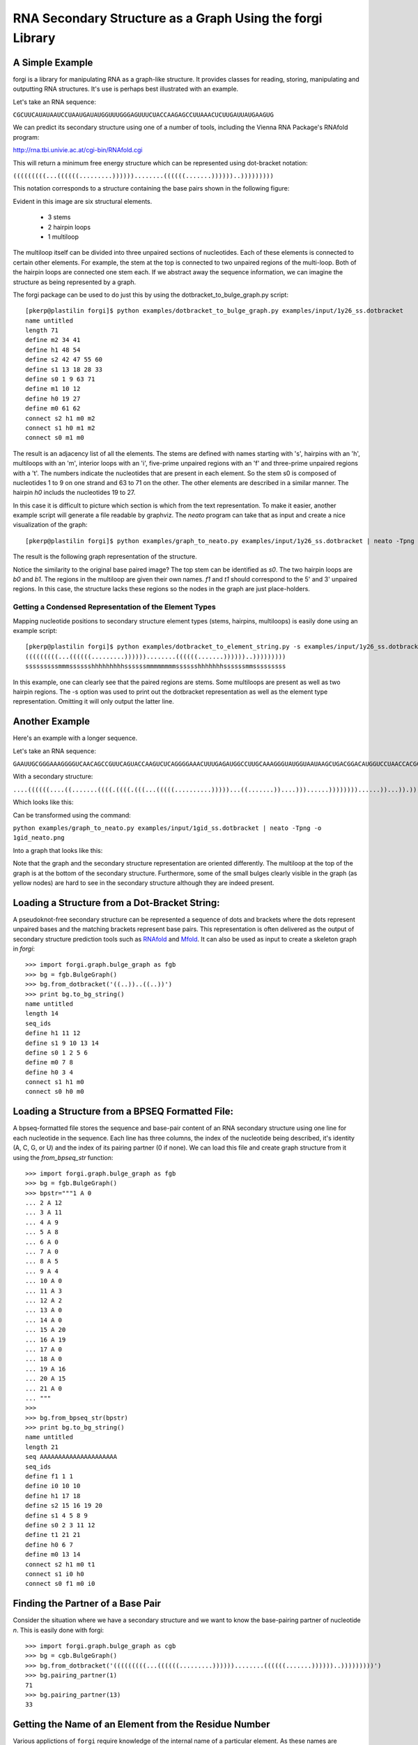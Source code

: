 .. _forgi_graph_tutorial:

RNA Secondary Structure as a Graph Using the forgi Library
==============

A Simple Example
~~~~~~~~~~~~~~~~ 

forgi is a library for manipulating RNA as a graph-like
structure. It provides classes for reading, storing, manipulating and
outputting RNA structures. It's use is perhaps best illustrated with an
example.


Let's take an RNA sequence:

``CGCUUCAUAUAAUCCUAAUGAUAUGGUUUGGGAGUUUCUACCAAGAGCCUUAAACUCUUGAUUAUGAAGUG``

We can predict its secondary structure using one of a number of tools,
including the Vienna RNA Package's RNAfold program:

http://rna.tbi.univie.ac.at/cgi-bin/RNAfold.cgi

This will return a minimum free energy structure which can be represented using
dot-bracket notation:

``(((((((((...((((((.........))))))........((((((.......))))))..)))))))))``

This notation corresponds to a structure containing the base pairs shown in the
following figure:

.. image:: 1y26_ss.png
    :width: 260
    :height: 260
    :align: center


Evident in this image are six structural elements.

 * 3 stems
 * 2 hairpin loops
 * 1 multiloop

The multiloop itself can be divided into three unpaired sections of
nucleotides. Each of these elements is connected to certain other elements. For
example, the stem at the top is connected to two unpaired regions of the
multi-loop. Both of the hairpin loops are connected one stem each. If we
abstract away the sequence information, we can imagine the structure as being
represented by a graph.

The forgi package can be used to do just this by using the
dotbracket_to_bulge_graph.py script::

    [pkerp@plastilin forgi]$ python examples/dotbracket_to_bulge_graph.py examples/input/1y26_ss.dotbracket
    name untitled
    length 71
    define m2 34 41
    define h1 48 54
    define s2 42 47 55 60
    define s1 13 18 28 33
    define s0 1 9 63 71
    define m1 10 12
    define h0 19 27
    define m0 61 62
    connect s2 h1 m0 m2
    connect s1 h0 m1 m2
    connect s0 m1 m0


The result is an adjacency list of all the elements. The stems are defined with
names starting with 's', hairpins with an 'h', multiloops with an 'm', interior
loops with an 'i', five-prime unpaired regions with an 'f' and three-prime
unpaired regions with a 't'. The numbers indicate the nucleotides that are
present in each element. So the stem s0 is composed of nucleotides 1 to 9 on
one strand and 63 to 71 on the other. The other elements are described in a
similar manner. The hairpin *h0* includs the nucleotides 19 to 27.

In this case it is difficult to picture which section is which from the text
representation. To make it easier, another example script will generate a file
readable by graphviz. The *neato* program can take that as input and create a
nice visualization of the graph::

    [pkerp@plastilin forgi]$ python examples/graph_to_neato.py examples/input/1y26_ss.dotbracket | neato -Tpng -o 1y26_neato.png
    
The result is the following graph representation of the structure.

.. image:: 1y26_neato.png
    :width: 200
    :height: 200
    :align: center
    
Notice the similarity to the original base paired image? The top stem can be
identified as *s0*. The two hairpin loops are *b0* and *b1*. The regions in the
multiloop are given their own names. *f1* and *t1* should correspond to the 5'
and 3' unpaired regions. In this case, the structure lacks these regions so the
nodes in the graph are just place-holders. 

Getting a Condensed Representation of the Element Types
^^^^^^^^^^^^^^^^^^^^^^^^^^^^^^^^^^^^^^^^^^^^^^^^^^^^^^^ 

Mapping nucleotide positions to secondary structure element types (stems,
hairpins, multiloops) is easily done using an example script::

    [pkerp@plastilin forgi]$ python examples/dotbracket_to_element_string.py -s examples/input/1y26_ss.dotbracket
    (((((((((...((((((.........))))))........((((((.......))))))..)))))))))
    sssssssssmmmsssssshhhhhhhhhssssssmmmmmmmmsssssshhhhhhhssssssmmsssssssss

In this example, one can clearly see that the paired regions are stems. Some
multiloops are present as well as two hairpin regions. The -s option was used
to print out the dotbracket representation as well as the element type
representation. Omitting it will only output the latter line.

Another Example
~~~~~~~~~~~~~~~
Here's an example with a longer sequence.


Let's take an RNA sequence:

``GAAUUGCGGGAAAGGGGUCAACAGCCGUUCAGUACCAAGUCUCAGGGGAAACUUUGAGAUGGCCUUGCAAAGGGUAUGGUAAUAAGCUGACGGACAUGGUCCUAACCACGCAGCCAAGUCCUAAGUCAACAGAUCUUCUGUUGAUAUGGAUGCAGUUC``

With a secondary structure:

``....((((((....((.......((((.((((.(((...(((((..........)))))...((.......))....)))......))))))))......))...)).))))......(((....((((((((...))))))))...)))........``

Which looks like this:

.. image:: 1gid_ss.png
    :width: 360
    :height: 360
    :align: center

Can be transformed using the command:

``python examples/graph_to_neato.py examples/input/1gid_ss.dotbracket | neato -Tpng -o 1gid_neato.png``

Into a graph that looks like this:

.. image:: 1gid_neato.png
    :width: 500
    :height: 500
    :align: center

Note that the graph and the secondary structure representation are oriented
differently. The multiloop at the top of the graph is at the bottom of the
secondary structure. Furthermore, some of the small bulges clearly visible in
the graph (as yellow nodes) are hard to see in the secondary structure although
they are indeed present.

Loading a Structure from a Dot-Bracket String:
~~~~~~~~~~~~~~~~~~~~~~~~~~~~~~~~~~~~~~~~~~~~~~

A pseudoknot-free secondary structure can be represented a sequence of dots and
brackets where the dots represent unpaired bases and the matching brackets
represent base pairs. This representation is often delivered as the output of
secondary structure prediction tools such as `RNAfold`_ and `Mfold`_. It can
also be used as input to create a skeleton graph in `forgi`::

    >>> import forgi.graph.bulge_graph as fgb
    >>> bg = fgb.BulgeGraph()
    >>> bg.from_dotbracket('((..))..((..))')
    >>> print bg.to_bg_string()
    name untitled
    length 14
    seq_ids
    define h1 11 12
    define s1 9 10 13 14
    define s0 1 2 5 6
    define m0 7 8
    define h0 3 4
    connect s1 h1 m0
    connect s0 h0 m0

.. _RNAfold: http://rna.tbi.univie.ac.at/cgi-bin/RNAfold.cgi
.. _mFold: http://mfold.rna.albany.edu/?q=mfold

Loading a Structure from a BPSEQ Formatted File:
~~~~~~~~~~~~~~~~~~~~~~~~~~~~~~~~~~~~~~~~~~~~~~~~

A bpseq-formatted file stores the sequence and base-pair content of an RNA
secondary structure using one line for each nucleotide in the sequence. Each
line has three columns, the index of the nucleotide being described, it's
identity (A, C, G, or U) and the index of its pairing partner (0 if none). We
can load this file and create graph structure from it using the
`from_bpseq_str` function::

    >>> import forgi.graph.bulge_graph as fgb
    >>> bg = fgb.BulgeGraph()
    >>> bpstr="""1 A 0                                                                                                 
    ... 2 A 12 
    ... 3 A 11
    ... 4 A 9
    ... 5 A 8
    ... 6 A 0
    ... 7 A 0 
    ... 8 A 5
    ... 9 A 4
    ... 10 A 0
    ... 11 A 3
    ... 12 A 2
    ... 13 A 0
    ... 14 A 0
    ... 15 A 20
    ... 16 A 19
    ... 17 A 0
    ... 18 A 0
    ... 19 A 16
    ... 20 A 15
    ... 21 A 0
    ... """
    >>> 
    >>> bg.from_bpseq_str(bpstr)                                                                                       
    >>> print bg.to_bg_string()
    name untitled
    length 21
    seq AAAAAAAAAAAAAAAAAAAAA
    seq_ids 
    define f1 1 1
    define i0 10 10
    define h1 17 18
    define s2 15 16 19 20
    define s1 4 5 8 9
    define s0 2 3 11 12
    define t1 21 21
    define h0 6 7
    define m0 13 14
    connect s2 h1 m0 t1
    connect s1 i0 h0
    connect s0 f1 m0 i0


Finding the Partner of a Base Pair
~~~~~~~~~~~~~~~~~~~~~~~~~~~~~~~~~~

Consider the situation where we have a secondary structure and we want to know
the base-pairing partner of nucleotide *n*. This is easily done with forgi::

    >>> import forgi.graph.bulge_graph as cgb
    >>> bg = cgb.BulgeGraph()
    >>> bg.from_dotbracket('(((((((((...((((((.........))))))........((((((.......))))))..)))))))))')
    >>> bg.pairing_partner(1)
    71
    >>> bg.pairing_partner(13)
    33

Getting the Name of an Element from the Residue Number
~~~~~~~~~~~~~~~~~~~~~~~~~~~~~~~~~~~~~~~~~~~~~~~~~~~~~~

Various applictions of ``forgi`` require knowledge of the internal name
of a particular element. As these names are generated by forgi itself, it's
useful to be to retrieve the name of an element given the number of a 
residue which is part of it. To demonstrate how to do this we will first need
to load a secondary structure::

    >>> import forgi.graph.bulge_graph as fgb
    >>> bg = fgb.BulgeGraph(dotbracket_str='((..))..((..))')
    >>> print bg.to_bg_string()
    name untitled
    length 14
    seq_ids 
    define s0 1 2 5 6
    define h0 3 4
    define m0 7 8
    define s1 9 10 13 14
    define h1 11 12
    connect s1 h1 m0
    connect s0 h0 m0

Then we can simply query for the element name based on the residue number::

    >>> bg.get_node_from_residue_num(1)
    's0'
    >>> bg.get_node_from_residue_num(3)
    'h0'
    >>> bg.get_node_from_residue_num(9)
    's1'

Etc, etc...


Finding the Length of the Longest Stem
~~~~~~~~~~~~~~~~~~~~~~~~~~~~~~~~~~~~~~

For whatever reason, one may be interested in finding out how long the longest
stem in a secondary structure is. Initially, one may assume that this can
easily be done by searching for the longest string of '(' or ')' in the
dot-bracket file. Unfortunately, structures with an interior loop which has an
unpaired base on only one strand will lead to an erronous result in this
example. The decomposition provided by forgi will, however, take this into
account in enumerating the structural elements. It then becomes a matter of
iterating over the stems and checking their lengths::

    bg = cgb.BulgeGraph()
    bg.from_dotbracket(brackets)
    biggest_stem = (-1, 'x')
    for s in bg.stem_iterator():
        if bg.stem_length(s) > biggest_stem[0]: 
            biggest_stem = (bg.stem_length(s), s)

This is best illustrated with two examples::

    echo '..((((..))))..' | python examples/longest_stem.py -
    4
    echo '..((((..).)))..' | python examples/longest_stem.py -
    3

In the first case, the longest stem is the only stem. In the second case, what
appears to be one large stem of length 4, is actually two stems of length 1 and
3.

Iterating Over the Nucleotides of an Interior Loop
~~~~~~~~~~~~~~~~~~~~~~~~~~~~~~~~~~~~~~~~~~~~~~~~~~

Imagine that we have a model of an RNA structure, and we want to list all of
the nucleotides which are in interior loop regions. This is can be done by
combining an iterator which yields all of the interior loops and another
iterator which iterates over the nucleotides within a particular element::

    >>> import sys
    >>> import forgi.graph.bulge_graph as cgb
    >>> bg = cgb.BulgeGraph()
    >>> bg.from_dotbracket("((..((..))..))..((..((..))..))")
    >>> for iloop in bg.iloop_iterator():
    ...     for rn in bg.define_residue_num_iterator(iloop):
    ...             sys.stdout.write(str(rn) + " ")
    ... 
    10 11 12 13 2 3 4 5 26 27 28 29 18 19 20 21

Rosetta rna_denovo Constraint File Creation
~~~~~~~~~~~~~~~~~~~~~~~~~~~~~~~~~~~~~~~~~~~

The `Rosetta <http://www.rosettacommons.org/>`_ protein structure prediction
package provides a program for RNA 3D structure prediction called `rna_denovo
<http://www.rosettacommons.org/manuals/rosetta3.3_user_guide/d2/d82/rna_denovo.html>`_.
To specify the secondary structure of an RNA molecule, one needs to pass in a
parameter file indicating which nucleotides are paired. 

Given an dot-bracket sequence as input, forgi can be easily be used to generate
the parameter file for rna_denovo.Using the secondary structure of 1y26 (shown
in the first example) one can run the appropriate example:

``python examples/dotbracket_to_rosetta_constraints.py examples/1y26_ss.dotbracket``

And get an appropriately formatted parameter file::

    STEM PAIR 42 60
    STEM PAIR 43 59
    STEM PAIR 44 58
    STEM PAIR 45 57
    STEM PAIR 46 56
    STEM PAIR 47 55
    STEM PAIR 13 33
    STEM PAIR 14 32
    STEM PAIR 15 31
    STEM PAIR 16 30
    STEM PAIR 17 29
    STEM PAIR 18 28
    STEM PAIR 19 27
    STEM PAIR 1 71
    STEM PAIR 2 70
    STEM PAIR 3 69
    STEM PAIR 4 68
    STEM PAIR 5 67
    STEM PAIR 6 66
    STEM PAIR 7 65
    STEM PAIR 8 64
    STEM PAIR 9 63

Getting the Sequence of an Element and its Neighbors
~~~~~~~~~~~~~~~~~~~~~~~~~~~~~~~~~~~~~~~~~~~~~~~~~~~~

Suppose we want to find out not only the sequence of an element, but also the
elements that surround it? This is easily done using the
`get_flanking_sequence` function. To illustrate, let's create a graph from a
fasta representation::

    import forgi.graph.bulge_graph as fgb

    bg = fgb.BulgeGraph()

    fa = """>blah
    AAAACCGGGCCUUUUACCCCAAAUUGGAA
    ((((..(((..)))..))))...((..))
    """
    bg.from_fasta(fa)

From the structure, we can see that there are two hairpins (`h0` and `h1`), one
interior loop (`i0`) and one multiloop (`m0`). We can get the sequence for `h0`
and it's neighboring node (`s0`) like so::

    >>> bg.get_flanking_sequence('h0')
    'GGGCCUUU'

The same can be done for the multiloop (`m0`)::

    >>> bg.get_flanking_sequence('m0')
    'CCCCAAAUU'

The interior loop is a little more tricky because it is double stranded. From
the interior loop, we need to pass in a parameter indicating which side we want
(0 or 1). The 0'th strand corresponds to the one with the lower numbered
nucleotides, whereas the 1'st strand is the other. The default is the 0'th
strand::

    >>> bg.get_flanking_sequence('i0')
    'AAAACCGGG'
    >>> bg.get_flanking_sequence('i0', side=1)
    'UUUUACCCC'

Finding the Minimum Spanning Tree of a Graph
~~~~~~~~~~~~~~~~~~~~~~~~~~~~~~~~~~~~~~~~~~~~

Can we create a subgraph such that all stems are connected and no cycles
remain? Recall that cycles only occur in multiloop sections (junctions). Can we
return a representation of the structure such that all stems are connected with
the least number of nucleotides between them? If interior loops and multiloop
segements were considered edges, then this would be the equivalent of a minimum
spanning tree. Since they are nodes, then the result is not a minimum spanning
tree but simply a representation of the secondary structure with broken
multiloops.

As an example, consider the following structure:

.. image:: mst_init.png
    :width: 200
    :align: center

.. python examples/graph_to_neato.py -c "((..((.)).(.).))" | neato -Tpng -o doc/mst_init.png

To break the cycle, we would like to remove the segment 'm0'. This is easily
done using the `get_mst()` function of the `BulgeGraph` data structure::

    >>> import forgi.graph.bulge_graph as fgb 
    >>> bg = fgb.BulgeGraph(dotbracket_str="((..((.)).(.).))")
    >>> bg.get_mst()
    set(['s2', 's1', 's0', 'm1', 'm2'])

The result contains all the nodes except the ones removed to break the cycles.
The implementation uses a slightly modified version of Kruskal's algorithm.

Traversing the Graph
~~~~~~~~~~~~~~~~~~~~

We can traverse all of the loops in a graph in breadth-first manner using the
`traverse_graph` function::

>>> import forgi.graph.bulge_graph as fgb
>>> bg = fgb.BulgeGraph(dotbracket_str='(.(.(.(.).(.).).(.).))')
>>> bg.traverse_graph()
[('s0', 'i0', 's1'), ('s1', 'm1', 's5'), ('s5', 'm4', 's2'), ('s2', 'm3', 's4'), ('s4', 'm5', 's3')]

Starting with the first stem, *s0*, we visit each loop that connects it to
another stem and return all the visited loops as a list of tuples. Each tuple
has the following three elements: (from_stem, loop, to_stem).

Finding the elements which form the multiloops of a structure
~~~~~~~~~~~~~~~~~~~~~~~~~~~~~~~~~~~~~~~~~~~~~~~~~~~~~~~~~~~~~~~~~

The `find_multiloop_loops()` function returns a list of sets where each set
contains the elements that are part of a particular junction. 


.. image:: find_loops.png
    :width: 290
    :align: center

.. python examples/graph_to_neato.py -c "(.(.(.(.).(.).).(.).))" | neato -Tpng -o doc/mst_init.png
Example::

    >>> import forgi.graph.bulge_graph as fgb
    >>> bg = fgb.BulgeGraph(dotbracket_str='(.(.(.(.).(.).).(.).))')
    >>> print bg.find_multiloop_loops()
    [set(['s3', 's2', 's4', 'm5', 'm3', 'm2']), set(['s2', 's1', 's5', 'm4', 'm1', 'm0'])]

Selecting a Random Subgraph
~~~~~~~~~~~~~~~~~~~~~

The `random_subgraph` function picks a random quantity of elements which will
become part of the subgraph. A random element is chosen as a starting point and
the graph is traversed in a random manner until at least the chosen number of
nodes have been added. When that number is exceeded, the traversal stops. In
cases where an interior loop or a multiloop segment is added, the stem on the
other end is automatically added as well. Example, using the graph in the
previous section::

    >>> import forgi.graph.bulge_graph as fgb
    >>> bg = fgb.BulgeGraph(dotbracket_str='(.(.(.(.).(.).).(.).))')
    >>> sg = bg.random_subgraph(5)
    >>> print sg
    ['s3', 's2', 'm2', 's4', 'm5']

From this we can create a new graph, compete with defines and connections. Only
the sequence and its related information (length, ids) will not be carried
over::

    >>> nbg = fgb.bg_from_subgraph(bg, sg)
    >>> print nbg.to_bg_string()
    name untitled
    length 0
    seq_ids
    define s3 7 7 9 9
    define s2 5 5 15 15
    define s4 11 11 13 13
    define m5 10 10
    define m2 6 6
    connect s3 m5 m2
    connect s2 m2
    connect s4 m5

Which, when visualized, looks like this:

.. image:: subgraph.png
    :height: 200
    :align: center

Iterating Over The List of Elements
~~~~~~~~~~~~~~~~~~~~~~~~~~~~~~~~~~~

To iterate over each stem in the structure, use the `stem_iterator()` function::

    >>> import forgi.graph.bulge_graph as fgb
    >>> bg = fgb.BulgeGraph(dotbracket_str='((..((..))..))..((..((..))...)).')
    >>> print list(bg.stem_iterator())
    ['s3', 's2', 's1', 's0']

To iterate over each interior loop in the structures, use the `iloop_iterator()`::

    >>> print list(bg.iloop_iterator())
    ['i1', 'i0']

For multiloops, hairpin loops, fiveprime regions and threeprimes regions  use
`mloop_iterator()`, `hloop_iterator()`, `floop_iterator` and `tloop_iterator`,
respectively::

    >>> print list(bg.mloop_iterator())
    ['m0']
    >>> print list(bg.hloop_iterator())
    ['h1', 'h0']
    >>> print list(bg.floop_iterator())
    []
    >>> print list(bg.tloop_iterator())
    ['t1']

Notice that `floop_iterator()` doesn't yield any values. This is because there
is no 3' unpaired region in this structure.

Dissolving Stems
~~~~~~~~~~~~~~~~

To remove a stem from the skeleton graph, use the ``dissolve_stem()`` member
function. This will remove the base pairs that were part of the stem and merge
them with the adjacent unpaired regions::

    >>> import forgi.graph.bulge_graph as fgb
    >>> bg = fgb.BulgeGraph(dotbracket_str='((..))..((..))')
    >>> bg.dissolve_stem('s0')
    >>> print bg.to_dotbracket_string()
    ........((..))
    >>> bg.dissolve_stem('s1')
    >>> print bg.to_dotbracket_string()
    ..............

Finding Out Which Side of a Stem a Loop Is On
~~~~~~~~~~~~~~~~~~~~~~~~~~~~~~~~~~~~~~~~~~~~~

If one imagines a stem as having a direction where its start is the position of
the lowest numbered nucleotide within it, then a loop adjacent to the stem will
be on one side of it. Which side it's on can be elucidated using the
``get_sides`` function::

    >>> import forgi.graph.bulge_graph as fgb
    >>> bg = fgb.BulgeGraph(dotbracket_str="..((..((..))..))..")
    >>> bg.get_sides('s0', 'i0')
    (1, 0)
    >>> bg.get_sides('s1', 'i0')
    (0, 1)

The result shows that the loop `i0` is on side 1 of stem `s0` and side 0 of
stem `s1`. The second number of the tuple is simple the boolean opposite of the
first number. This needs to be changed in a future version.

Retrieving the Dimensions of a Loop
~~~~~~~~~~~~~~~~~~~~~~~~~~~~~~~~~~~

Each loop can be said to have a size or dimension. For interior loops, the
dimensions take the form of a tuple and indicate how many unpaired nucleotides
are on each side. For multiloops each segment is represented individually and
thus should have only one dimension (how many unpaired nucleotides are in that
segment), but in order to maintain consistency with interior loops, we make it
a tuple by attaching 1000 as the second value::

    import forgi.graph.bulge_graph as fgb
    >>> 
    >>> bg = fgb.BulgeGraph(dotbracket_str='((.(.))..((..)))')                                                                
    >>> bg.get_bulge_dimensions('i0')
    (1, 0)
    >>> bg.get_bulge_dimensions('m0')
    (0, 1000)
    >>> bg.get_bulge_dimensions('m1')
    (0, 1000)
    >>> bg.get_bulge_dimensions('m2')
    (2, 1000)
